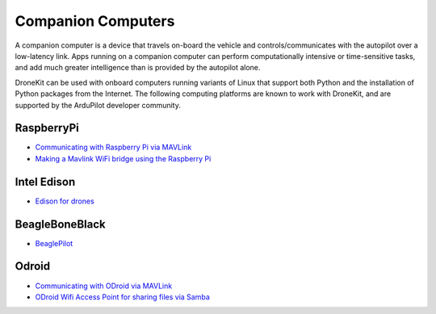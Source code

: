 .. _supported-companion-computers:

===================
Companion Computers
===================

A companion computer is a device that travels on-board the vehicle and controls/communicates with the autopilot over a low-latency link. 
Apps running on a companion computer can perform computationally intensive or time-sensitive tasks, and add much greater intelligence
than is provided by the autopilot alone.

DroneKit can be used with onboard computers running variants of Linux that support both Python and the installation of Python packages from the Internet. 
The following computing platforms are known to work with DroneKit, and are supported by the ArduPilot developer community.


RaspberryPi
-----------

* `Communicating with Raspberry Pi via MAVLink <http://dev.ardupilot.com/wiki/companion-computers/raspberry-pi-via-mavlink/>`_
* `Making a Mavlink WiFi bridge using the Raspberry Pi <http://dev.ardupilot.com/wiki/companion-computers/raspberry-pi-via-mavlink/making-a-mavlink-wifi-bridge-using-the-raspberry-pi/>`_

Intel Edison
------------

* `Edison for drones <http://dev.ardupilot.com/wiki/companion-computers/edison-for-drones/>`_

BeagleBoneBlack
---------------

* `BeaglePilot <http://dev.ardupilot.com/wiki/companion-computers/beaglepilot/>`_

Odroid
------
* `Communicating with ODroid via MAVLink <http://dev.ardupilot.com/wiki/companion-computers/odroid-via-mavlink/>`_
* `ODroid Wifi Access Point for sharing files via Samba <http://dev.ardupilot.com/wiki/companion-computers/odroid-via-mavlink/odroid-wifi-access-point-for-sharing-files-via-samba/>`_


